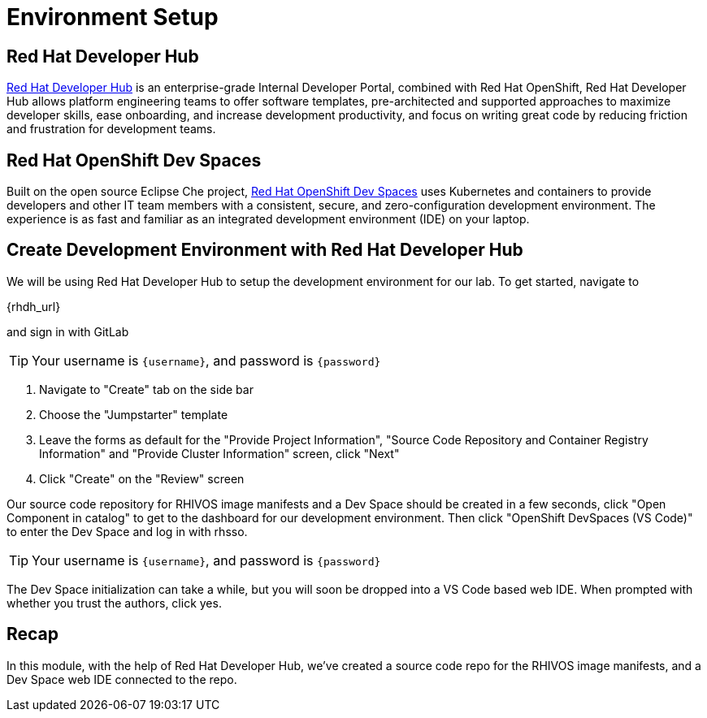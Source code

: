 = Environment Setup

[#rhdh]
== Red Hat Developer Hub

https://developers.redhat.com/rhdh/overview[Red Hat Developer Hub] is an enterprise-grade Internal Developer Portal, combined with Red Hat OpenShift, Red Hat Developer Hub allows platform engineering teams to offer software templates, pre-architected and supported approaches to maximize developer skills, ease onboarding, and increase development productivity, and focus on writing great code by reducing friction and frustration for development teams.

[#rhods]
== Red Hat OpenShift Dev Spaces

Built on the open source Eclipse Che project, https://developers.redhat.com/products/openshift-dev-spaces/overview[Red Hat OpenShift Dev Spaces] uses Kubernetes and containers to provide developers and other IT team members with a consistent, secure, and zero-configuration development environment. The experience is as fast and familiar as an integrated development environment (IDE) on your laptop.

[#setup]
== Create Development Environment with Red Hat Developer Hub

We will be using Red Hat Developer Hub to setup the development environment for our lab. To get started, navigate to

{rhdh_url}

and sign in with GitLab

TIP: Your username is `{username}`, and password is `{password}`

. Navigate to "Create" tab on the side bar
. Choose the "Jumpstarter" template
. Leave the forms as default for the "Provide Project Information", "Source Code Repository and Container Registry Information" and "Provide Cluster Information" screen, click "Next"
. Click "Create" on the "Review" screen

Our source code repository for RHIVOS image manifests and a Dev Space should be created in a few seconds, click "Open Component in catalog" to get to the dashboard for our development environment. Then click "OpenShift DevSpaces (VS Code)" to enter the Dev Space and log in with rhsso.

TIP: Your username is `{username}`, and password is `{password}`

The Dev Space initialization can take a while, but you will soon be dropped into a VS Code based web IDE. When prompted with whether you trust the authors, click yes.

== Recap
In this module, with the help of Red Hat Developer Hub, we've created a source code repo for the RHIVOS image manifests, and a Dev Space web IDE connected to the repo.
